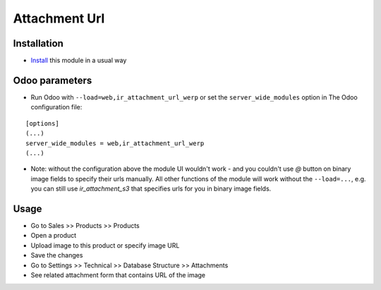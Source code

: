 ================
 Attachment Url
================

Installation
============

* `Install <https://odoo-development.readthedocs.io/en/latest/odoo/usage/install-module.html>`__ this module in a usual way

Odoo parameters
===============

* Run Odoo with ``--load=web,ir_attachment_url_werp``
  or set the ``server_wide_modules``
  option in The Odoo configuration file:

::

  [options]
  (...)
  server_wide_modules = web,ir_attachment_url_werp
  (...)

* Note: without the configuration above the module UI wouldn't work - and you couldn't use `@` button on binary image fields to specify their urls manually.
  All other functions of the module will work without the ``--load=...``, e.g. you can still use `ir_attachment_s3` that specifies urls for you in binary image fields.

Usage
=====

* Go to Sales >> Products >> Products
* Open a product
* Upload image to this product or specify image URL
* Save the changes
* Go to Settings >> Technical >> Database Structure >> Attachments
* See related attachment form that contains URL of the image
